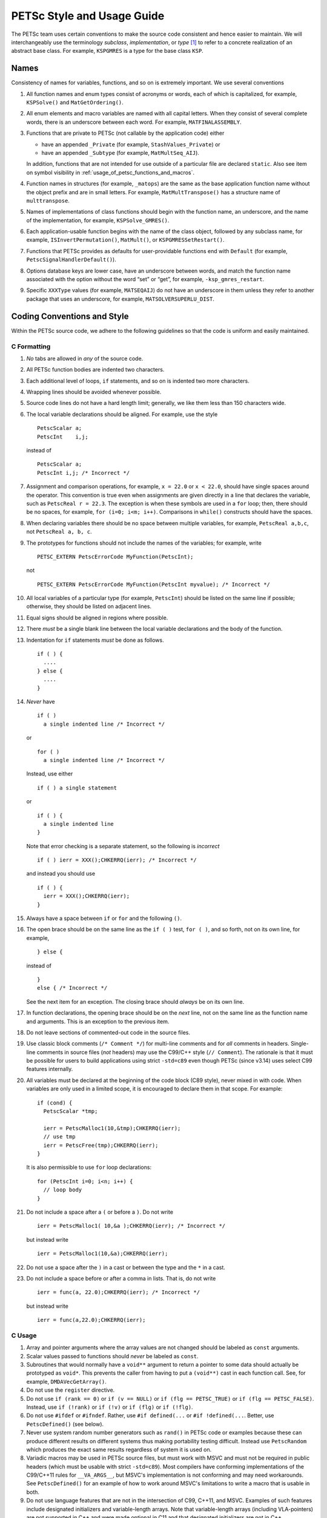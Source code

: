 PETSc Style and Usage Guide
===========================

The PETSc team uses certain conventions to make the source code
consistent and hence easier to maintain. We will interchangeably use the
terminology *subclass*, *implementation*, or *type* [1]_ to refer to a
concrete realization of an abstract base class. For example,
``KSPGMRES`` is a type for the base class ``KSP``.

Names
-----

Consistency of names for variables, functions, and so on is extremely
important. We use several conventions

#. All function names and enum types consist of acronyms or words, each
   of which is capitalized, for example, ``KSPSolve()`` and
   ``MatGetOrdering()``.

#. All enum elements and macro variables are named with all capital
   letters. When they consist of several complete words, there is an
   underscore between each word. For example, ``MATFINALASSEMBLY``.

#. Functions that are private to PETSc (not callable by the application
   code) either

   -  have an appended ``_Private`` (for example, ``StashValues_Private``)
      or

   -  have an appended ``_Subtype`` (for example, ``MatMultSeq_AIJ``).

   In addition, functions that are not intended for use outside of a
   particular file are declared ``static``. Also see item
   on symbol visibility in :ref:`usage_of_petsc_functions_and_macros`.

#. Function names in structures (for example, ``_matops``) are the same
   as the base application function name without the object prefix and
   are in small letters. For example, ``MatMultTranspose()`` has a
   structure name of ``multtranspose``.

#. Names of implementations of class functions should begin with the
   function name, an underscore, and the name of the implementation, for
   example, ``KSPSolve_GMRES()``.

#. Each application-usable function begins with the name of the class
   object, followed by any subclass name, for example,
   ``ISInvertPermutation()``, ``MatMult()``, or
   ``KSPGMRESSetRestart()``.

#. Functions that PETSc provides as defaults for user-providable
   functions end with ``Default`` (for example, ``PetscSignalHandlerDefault()``).

#. Options database keys are lower case, have an underscore between
   words, and match the function name associated with the option without
   the word “set” or “get”, for example, ``-ksp_gmres_restart``.

#. Specific ``XXXType`` values (for example, ``MATSEQAIJ``) do not have
   an underscore in them unless they refer to another package that uses
   an underscore, for example, ``MATSOLVERSUPERLU_DIST``.

Coding Conventions and Style
----------------------------

Within the PETSc source code, we adhere to the following guidelines so
that the code is uniform and easily maintained.

C Formatting
~~~~~~~~~~~~

#. *No* tabs are allowed in *any* of the source code.

#. All PETSc function bodies are indented two characters.

#. Each additional level of loops, ``if`` statements, and so on is
   indented two more characters.

#. Wrapping lines should be avoided whenever possible.

#. Source code lines do not have a hard length limit; generally, we like
   them less than 150 characters wide.

#. The local variable declarations should be aligned. For example, use
   the style

   ::

       PetscScalar a;
       PetscInt    i,j;

   instead of

   ::

       PetscScalar a;
       PetscInt i,j; /* Incorrect */

#. Assignment and comparison operations, for example, ``x = 22.0`` or
   ``x < 22.0``, should have single spaces around the operator. This
   convention is true even when assignments are given directly in a line
   that declares the variable, such as ``PetscReal r = 22.3``. The
   exception is when these symbols are used in a ``for`` loop; then,
   there should be no spaces, for example, ``for (i=0; i<m; i++)``.
   Comparisons in ``while()`` constructs should have the spaces.

#. When declaring variables there should be no space between multiple
   variables, for example, ``PetscReal a,b,c``, not
   ``PetscReal a, b, c``.

#. The prototypes for functions should not include the names of the
   variables; for example, write

   ::

       PETSC_EXTERN PetscErrorCode MyFunction(PetscInt);

   not

   ::

       PETSC_EXTERN PetscErrorCode MyFunction(PetscInt myvalue); /* Incorrect */

#. All local variables of a particular type (for example, ``PetscInt``)
   should be listed on the same line if possible; otherwise, they should
   be listed on adjacent lines.

#. Equal signs should be aligned in regions where possible.

#. There *must* be a single blank line between the local variable
   declarations and the body of the function.

#. Indentation for ``if`` statements *must* be done as follows.

   ::

       if ( ) {
         ....
       } else {
         ....
       }

#. *Never* have

   ::

       if ( )
         a single indented line /* Incorrect */

   or

   ::

       for ( )
         a single indented line /* Incorrect */

   Instead, use either

   ::

       if ( ) a single statement

   or

   ::

       if ( ) {
         a single indented line
       }

   Note that error checking is a separate statement, so the following is
   *incorrect*

   ::

       if ( ) ierr = XXX();CHKERRQ(ierr); /* Incorrect */

   and instead you should use

   ::

       if ( ) {
         ierr = XXX();CHKERRQ(ierr);
       }

#. Always have a space between ``if`` or ``for`` and the following
   ``()``.

#. The open brace should be on the same line
   as the ``if ( )`` test, ``for ( )``, and so forth, not on its own
   line, for example,

   ::

        } else {

   instead of

   ::

        }
        else { /* Incorrect */

   See the next item for an exception. The closing
   brace should *always* be on its own line.

#. In function declarations, the opening brace
   should be on the *next* line, not on the same line as the function
   name and arguments. This is an exception to the previous item.

#. Do not leave sections of commented-out code in the source files.

#. Use classic block comments (``/* Comment */``) for multi-line comments and
   for *all* comments in headers.  Single-line comments in source files (*not*
   headers) may use the C99/C++ style (``// Comment``).  The rationale is that
   it must be possible for users to build applications using strict ``-std=c89``
   even though PETSc (since v3.14) uses select C99 features internally.

#. All variables must be declared at the beginning of the code block (C89
   style), never mixed in with code.  When variables are only used in a limited
   scope, it is encouraged to declare them in that scope.  For example::

     if (cond) {
       PetscScalar *tmp;

       ierr = PetscMalloc1(10,&tmp);CHKERRQ(ierr);
       // use tmp
       ierr = PetscFree(tmp);CHKERRQ(ierr);
     }

   It is also permissible to use ``for`` loop declarations::

     for (PetscInt i=0; i<n; i++) {
       // loop body
     }

#. Do not include a space after a ``(`` or before a ``)``. Do not write

   ::

       ierr = PetscMalloc1( 10,&a );CHKERRQ(ierr); /* Incorrect */

   but instead write

   ::

       ierr = PetscMalloc1(10,&a);CHKERRQ(ierr);

#. Do not use a space after the ``)`` in a cast or between the type and
   the ``*`` in a cast.

#. Do not include a space before or after a comma in lists. That is, do
   not write

   ::

       ierr = func(a, 22.0);CHKERRQ(ierr); /* Incorrect */

   but instead write

   ::

       ierr = func(a,22.0);CHKERRQ(ierr);

C Usage
~~~~~~~

#. Array and pointer arguments where the array values are not changed
   should be labeled as ``const`` arguments.

#. Scalar values passed to functions should *never* be labeled as
   ``const``.

#. Subroutines that would normally have a ``void**`` argument to return
   a pointer to some data should actually be prototyped as ``void*``.
   This prevents the caller from having to put a ``(void**)`` cast in
   each function call. See, for example, ``DMDAVecGetArray()``.

#. Do not use the ``register`` directive.

#. Do not use ``if (rank == 0)`` or ``if (v == NULL)`` or
   ``if (flg == PETSC_TRUE)`` or ``if (flg == PETSC_FALSE)``. Instead, use
   ``if (!rank)`` or ``if (!v)`` or ``if (flg)`` or ``if (!flg)``.

#. Do not use ``#ifdef`` or ``#ifndef``. Rather, use ``#if defined(...``
   or ``#if !defined(...``.  Better, use ``PetscDefined()`` (see below).

#. Never use system random number generators such as ``rand()`` in PETSc
   code or examples because these can produce different results on
   different systems thus making portability testing difficult. Instead
   use ``PetscRandom`` which produces the exact same results regardless
   of system it is used on.

#. Variadic macros may be used in PETSc source files, but must work with MSVC
   and must not be required in public headers (which must be usable with strict
   ``-std=c89``).  Most compilers have conforming implementations of the
   C99/C++11 rules for ``__VA_ARGS__``, but MSVC's implementation is not
   conforming and may need workarounds.  See ``PetscDefined()`` for an example
   of how to work around MSVC's limitations to write a macro that is usable in
   both.

#. Do not use language features that are not in the intersection of C99, C++11,
   and MSVC.  Examples of such features include designated initializers and
   variable-length arrays.  Note that variable-length arrays (including
   VLA-pointers) are not supported in C++ and were made optional in C11 and that
   designated initializers are not in C++.

.. _usage_of_petsc_functions_and_macros:

Usage of PETSc Functions and Macros
~~~~~~~~~~~~~~~~~~~~~~~~~~~~~~~~~~~

#. Public PETSc include files, ``petsc*.h``, should not reference
   private PETSc ``petsc/private/*impl.h`` include files.

#. Public and private PETSc include files cannot reference include files
   located in the PETSc source tree.

#. When possible, use ``PetscDefined()`` instead of preprocessor conditionals.
   For example use::

     if (PetscDefined(USE_DEBUG)) { ... }

   instead of::

     #if defined(PETSC_USE_DEBUG)
       ...
     #endif

   The former usage allows syntax and type checking in all configurations of
   PETSc, where as the latter needs to be compiled with and without debugging
   just to confirm that it compiles.

#. The first line of the executable statements in functions must be
   ``PetscFunctionBegin;``

#. Use ``PetscFunctionReturn(returnvalue)``, not
   ``return(returnvalue);``

#. *Never* put a function call in a ``return`` statement; do not write

   ::

       PetscFunctionReturn( somefunction(...) ); /* Incorrect */

#. Do *not* put a blank line immediately after ``PetscFunctionBegin;``
   or a blank line immediately before ``PetscFunctionReturn(0);``.

#. Do not use ``sqrt()``, ``pow()``, ``sin()``, and so on directly in
   PETSc C/C++ source code or examples (usage is fine in Fortran source
   code). Rather, use ``PetscSqrtScalar()``, ``PetscSqrtReal()``, and so
   on, depending on the context. See ``petscmath.h`` for expressions to
   use.

#. Do not include ``assert.h`` in PETSc source code. Do not use
   ``assert()``, it doesn’t play well in the parallel MPI world.

#. The macros ``SETERRQ()`` and ``CHKERRQ()`` should be on the same line
   as the routine to be checked unless doing so violates the 150
   character-width-rule. Try to make error messages short but
   informative.

#. Do not include a space before ``CHKXXX()``. That is, do not write

   ::

       ierr = PetscMalloc1(10,&a); CHKERRQ(ierr); /* Incorrect */

   but instead write

   ::

       ierr = PetscMalloc1(10,&a);CHKERRQ(ierr);

#. Except in code that may be called before PETSc is fully initialized,
   always use ``PetscMallocN()`` (for example, ``PetscMalloc1()``),
   ``PetscCallocN()``, ``PetscNew()``, and ``PetscFree()``, not
   ``malloc()`` and ``free()``.

#. MPI routines and macros that are not part of the 1.0 or 1.1 standard
   should not be used in PETSc without appropriate ``configure``
   checks and ``#if defined()`` checks. Code should also be provided
   that works if the MPI feature is not available, for example,

   ::

       #if defined(PETSC_HAVE_MPI_IN_PLACE)
         ierr = MPI_Allgatherv(MPI_IN_PLACE,0,MPI_DATATYPE_NULL,lens,
                               recvcounts,displs,MPIU_INT,comm);CHKERRQ(ierr);
       #else
         ierr = MPI_Allgatherv(lens,sendcount,MPIU_INT,lens,recvcounts,
                               displs,MPIU_INT,comm);CHKERRQ(ierr);
       #endif

#. Do not introduce PETSc routines that provide essentially the same
   functionality as an available MPI routine. For example, do not write
   a routine ``PetscGlobalSum()`` that takes a scalar value and performs
   an ``MPI_Allreduce()`` on it. Instead, use the MPI routine
   ``MPI_Allreduce()`` directly in the code.

#. Never use a local variable counter such as ``PetscInt flops = 0;`` to
   accumulate flops and then call ``PetscLogFlops();`` *always* just
   call ``PetscLogFlops()`` directly when needed.

#. Library functions should be declared
   ``PETSC_INTERN`` if they are intended to be visible only within a
   single PETSc shared library. They should be declared ``PETSC_EXTERN``
   if intended to be visible across shared libraries. Note that PETSc
   can be configured to build a separate shared library for each
   top-level class (``Mat``, ``Vec``, ``KSP``, and so on) and that
   plugin implementations of these classes can be included as separate
   shared libraries; thus, private functions may need to be marked
   ``PETSC_EXTERN``. For example,

   -  ``MatStashCreatePrivate`` is marked ``PETSC_INTERN`` as it is used
      across compilation units, but only within the ``Mat`` package;

   -  all functions, such as ``KSPCreate()``, included in the public
      headers (``include/petsc*.h``) should be marked ``PETSC_EXTERN``;

#. Before removing or renaming an API function, type, or enumerator,
   ``PETSC_DEPRECATED_XXX()`` should be used in the relevant header file
   to indicate the new, correct usage and the version number where the
   deprecation will first appear. For example,

   ::

       typedef NewType OldType PETSC_DEPRECATED_TYPEDEF("Use NewType (since version 3.9)");
       PETSC_DEPRECATED_FUNCTION("Use NewFunction() (since version 3.9)") PetscErrorCode OldFunction();
       #define OLD_ENUMERATOR_DEPRECATED  OLD_ENUMERATOR PETSC_DEPRECATED_ENUM("Use NEW_ENUMERATOR (since version 3.9)")
       typedef enum {
         OLD_ENUMERATOR_DEPRECATED = 3,
         NEW_ENUMERATOR = 3
       } MyEnum;

   The old function or type, with the deprecation warning, should remain
   for at least one major release. The function or type’s manual page
   should be updated (see :ref:`manual_page_format`).

#. Before removing or renaming an options database key,
   ``PetscOptionsDeprecated()`` should be used for at least one major
   release.

#. The format strings in PETSc ASCII output routines, such as
   ``PetscPrintf``, take a for all PETSc variables of type ``PetscInt``,
   not a .

#. All arguments of type ``PetscReal`` to PETSc ASCII output routines,
   such as ``PetscPrintf``, must be cast to ``double``, for example,

   ::

       PetscPrintf(PETSC_COMM_WORLD,"Norm %g\n",(double)norm);

Formatted Comments
------------------

PETSc uses formatted comments and the Sowing packages
:cite:`gropp1993sowing` :cite:`gropp1993sowing2`
to generate documentation (manual pages) and the Fortran interfaces. Documentation
for Sowing and the formatting may be found at
http://wgropp.cs.illinois.edu/projects/software/sowing/; in particular,
see the documentation for ``doctext``.

-  | ``/*@``
   | a formatted comment of a function that will be used for both
   | documentation and a Fortran interface.

-  | ``/*@C``
   | a formatted comment of a function that will be used only for
   | documentation, not to generate a Fortran interface. In general, such
   | labeled C functions should have a custom Fortran interface provided.
   | Functions that take ``char*`` or function pointer arguments must have
   | the ``C`` symbol and a custom Fortran interface provided.

-  | ``/*E``
   | a formatted comment of an enum used for documentation only. Note
   | that each of these needs to be listed in
   | ``lib/petsc/conf/bfort-petsc.txt`` as a native and defined in the
   | corresponding ``include/petsc/finclude/petscxxx.h`` Fortran include
   | file and the values set as parameters in the file
   | ``src/SECTION/f90-mod/petscSUBSECTION.h``, for example,
   | ``src/vec/f90-mod/petscis.h``.

-  | ``/*S``
   | a formatted comment for a data type such as ``KSP``. Note that each
   | of these needs to be listed in ``lib/petsc/conf/bfort-petsc.txt`` as
   | a ``nativeptr``.

-  | ``/*MC``
   | a formatted comment of a CPP macro or enum value for documentation.

The Fortran interface files supplied by the user go into the two
directories ``ftn-custom`` and ``f90-custom``, while those generated by
Sowing go into ``ftn-auto``.

.. _manual_page_format :

Manual Page Format
~~~~~~~~~~~~~~~~~~

Each function, typedef, class, macro, enum, and so on in the public API
should include the following data, correctly formatted (see codes
section) to generate complete manual pages and Fortran interfaces with
Sowing. All entries below should be separated by blank lines. Except
where noted, add a newline after the section headings.

#. The item’s name, followed by a dash and brief (one-sentence)
   description.

#. If documenting a function implemented with a preprocessor macro
   (e.g., ``PetscOptionsBegin()``), an explicit ``Synopsis:`` section
   noting the required header and the function signature.

#. If documenting a function, a description of the function’s
   “collectivity” (whether all ranks in an MPI communicator need to
   participate). Unless otherwise noted, it’s assumed that this
   collectivity is with respect to the MPI communicator associated with
   the first argument.

   -  ``Not Collective`` if the function need not be called on all MPI
      ranks

   -  ``Collective [on XXX]`` if the function is a collective operation
      (with respect to the MPI communicator associated with argument
      ``XXX``)

   -  ``Logically Collective [on XXX][; YYY must contain common value]``
      if the function is collective but does not require any actual
      synchronization (e.g. setting class parameters uniformly). Any
      argument YYY which must have the same value on all ranks of the
      MPI communicator should be noted here.

#. If documenting a function with input parameters, a list of input
   parameter descriptions in an ``Input Parameters:`` section.

#. If documenting a function with output parameters, a list of output
   parameter descriptions in an ``Output Parameters:`` section.

#. If documenting a function that interacts with the options database, a
   list of options database keys in an ``Options Database Keys:``
   section.

#. (Optional) a ``Notes:`` section containing in-depth discussion,
   technical caveats, special cases, and so on. If it is ambiguous
   whether returned pointers/objects need to be freed/destroyed by the
   user or not, this information should be mentioned here.

#. (If applicable) a ``Fortran Notes:`` section detailing any relevant
   differences in calling or using the item from Fortran.

#. ``Level:`` (no newline) followed by ``beginner``,
   ``intermediate``, ``advanced``, ``developer``, or ``deprecated``.

#. ``.seealso:`` (no newline), followed by a list of related manual
   pages. These manual pages should usually also point back to this
   manual page in their ``seealso:`` sections.

.. [1]
   Type also refers to the string name of the subclass.

References
----------

.. bibliography:: ../../tex/petsc.bib
   :filter: docname in docnames

.. bibliography:: ../../tex/petscapp.bib
   :filter: docname in docnames
